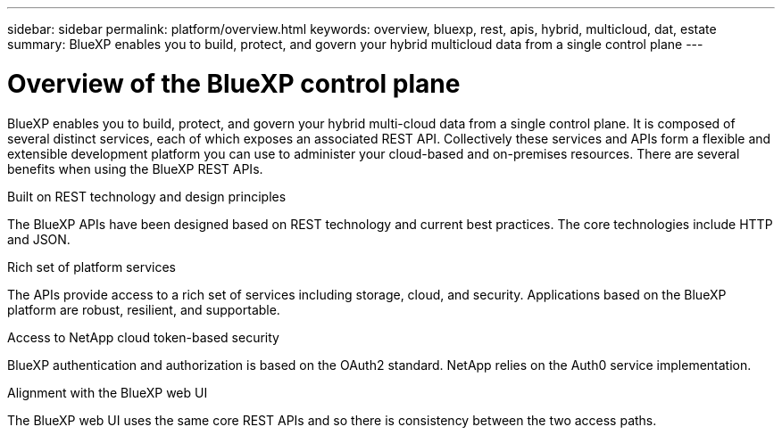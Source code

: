 // uuid: 1353d2c3-99b4-5808-bc89-21c0b24dfc73
---
sidebar: sidebar
permalink: platform/overview.html
keywords: overview, bluexp, rest, apis, hybrid, multicloud, dat, estate
summary: BlueXP enables you to build, protect, and govern your hybrid multicloud data from a single control plane
---

= Overview of the BlueXP control plane
:hardbreaks:
:nofooter:
:icons: font
:linkattrs:
:imagesdir: ./media/

[.lead]
BlueXP enables you to build, protect, and govern your hybrid multi-cloud data from a single control plane. It is composed of several distinct services, each of which exposes an associated REST API. Collectively these services and APIs form a flexible and extensible development platform you can use to administer your cloud-based and on-premises resources. There are several benefits when using the BlueXP REST APIs.

.Built on REST technology and design principles
The BlueXP APIs have been designed based on REST technology and current best practices. The core technologies include HTTP and JSON.

.Rich set of platform services
The APIs provide access to a rich set of services including storage, cloud, and security. Applications based on the BlueXP platform are robust, resilient, and supportable.

.Access to NetApp cloud token-based security
BlueXP authentication and authorization is based on the OAuth2 standard. NetApp relies on the Auth0 service implementation.

.Alignment with the BlueXP web UI
The BlueXP web UI uses the same core REST APIs and so there is consistency between the two access paths.

